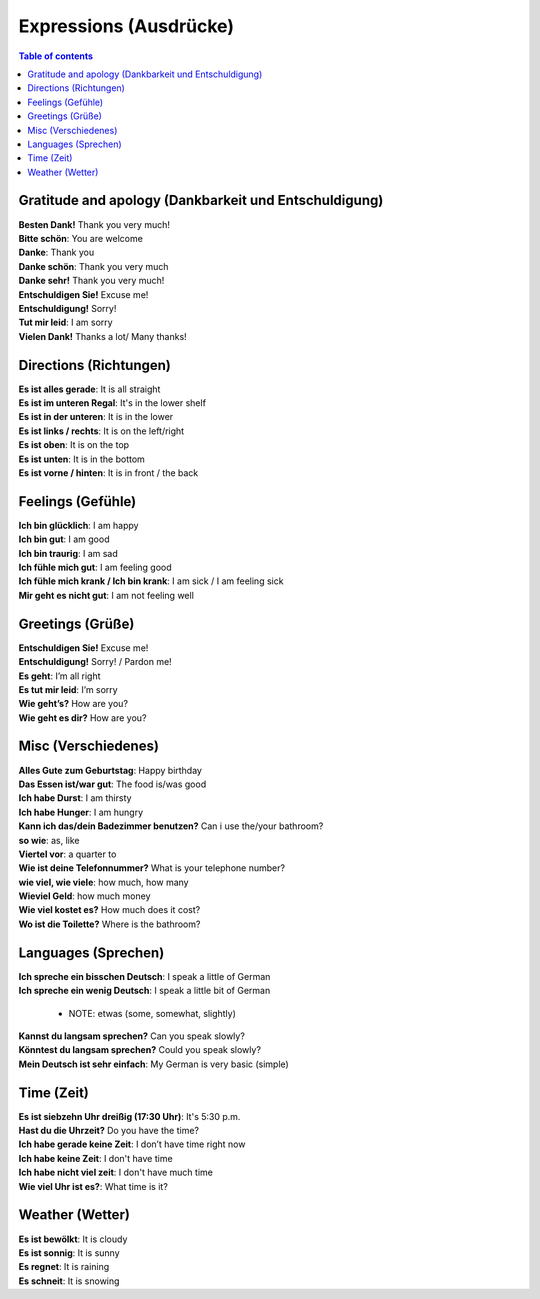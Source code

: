 =======================
Expressions (Ausdrücke)
=======================
.. contents:: **Table of contents**
   :depth: 3
   :local:
   
Gratitude and apology (Dankbarkeit und Entschuldigung)
======================================================
| **Besten Dank!** Thank you very much!
| **Bitte schön**: You are welcome
| **Danke**: Thank you
| **Danke schön**: Thank you very much
| **Danke sehr!** Thank you very much!
| **Entschuldigen Sie!** Excuse me!
| **Entschuldigung!** Sorry!
| **Tut mir leid**: I am sorry
| **Vielen Dank!** Thanks a lot/ Many thanks!

Directions (Richtungen)
=======================
| **Es ist alles gerade**: It is all straight
| **Es ist im unteren Regal**: It's in the lower shelf
| **Es ist in der unteren**: It is in the lower
| **Es ist links / rechts**: It is on the left/right
| **Es ist oben**: It is on the top
| **Es ist unten**: It is in the bottom
| **Es ist vorne / hinten**: It is in front / the back

Feelings (Gefühle)
==================
| **Ich bin glücklich**: I am happy
| **Ich bin gut**: I am good
| **Ich bin traurig**: I am sad
| **Ich fühle mich gut**: I am feeling good
| **Ich fühle mich krank / Ich bin krank**: I am sick / I am feeling sick
| **Mir geht es nicht gut**: I am not feeling well

Greetings (Grüße)
=================
| **Entschuldigen Sie!** Excuse me!
| **Entschuldigung!** Sorry! / Pardon me!
| **Es geht**: I’m all right
| **Es tut mir leid**: I’m sorry
| **Wie geht’s?** How are you?
| **Wie geht es dir?** How are you?

Misc (Verschiedenes)
====================
| **Alles Gute zum Geburtstag**: Happy birthday
| **Das Essen ist/war gut**: The food is/was good
| **Ich habe Durst**: I am thirsty
| **Ich habe Hunger**: I am hungry
| **Kann ich das/dein Badezimmer benutzen?** Can i use the/your bathroom?
| **so wie**: as, like
| **Viertel vor**: a quarter to
| **Wie ist deine Telefonnummer?** What is your telephone number?
| **wie viel, wie viele**: how much, how many
| **Wieviel Geld**: how much money
| **Wie viel kostet es?** How much does it cost?
| **Wo ist die Toilette?** Where is the bathroom?

Languages (Sprechen)
====================
| **Ich spreche ein bisschen Deutsch**: I speak a little of German
| **Ich spreche ein wenig Deutsch**: I speak a little bit of German

   - NOTE: etwas (some, somewhat, slightly)
| **Kannst du langsam sprechen?** Can you speak slowly?
| **Könntest du langsam sprechen?** Could you speak slowly?
| **Mein Deutsch ist sehr einfach**: My German is very basic (simple)

Time (Zeit)
===========
| **Es ist siebzehn Uhr dreißig (17:30 Uhr)**: It's 5:30 p.m.
| **Hast du die Uhrzeit?** Do you have the time?
| **Ich habe gerade keine Zeit**: I don’t have time right now
| **Ich habe keine Zeit**: I don't have time
| **Ich habe nicht viel zeit**: I don't have much time
| **Wie viel Uhr ist es?**: What time is it?

Weather (Wetter)
================
| **Es ist bewölkt**: It is cloudy
| **Es ist sonnig**: It is sunny
| **Es regnet**: It is raining
| **Es schneit**: It is snowing
